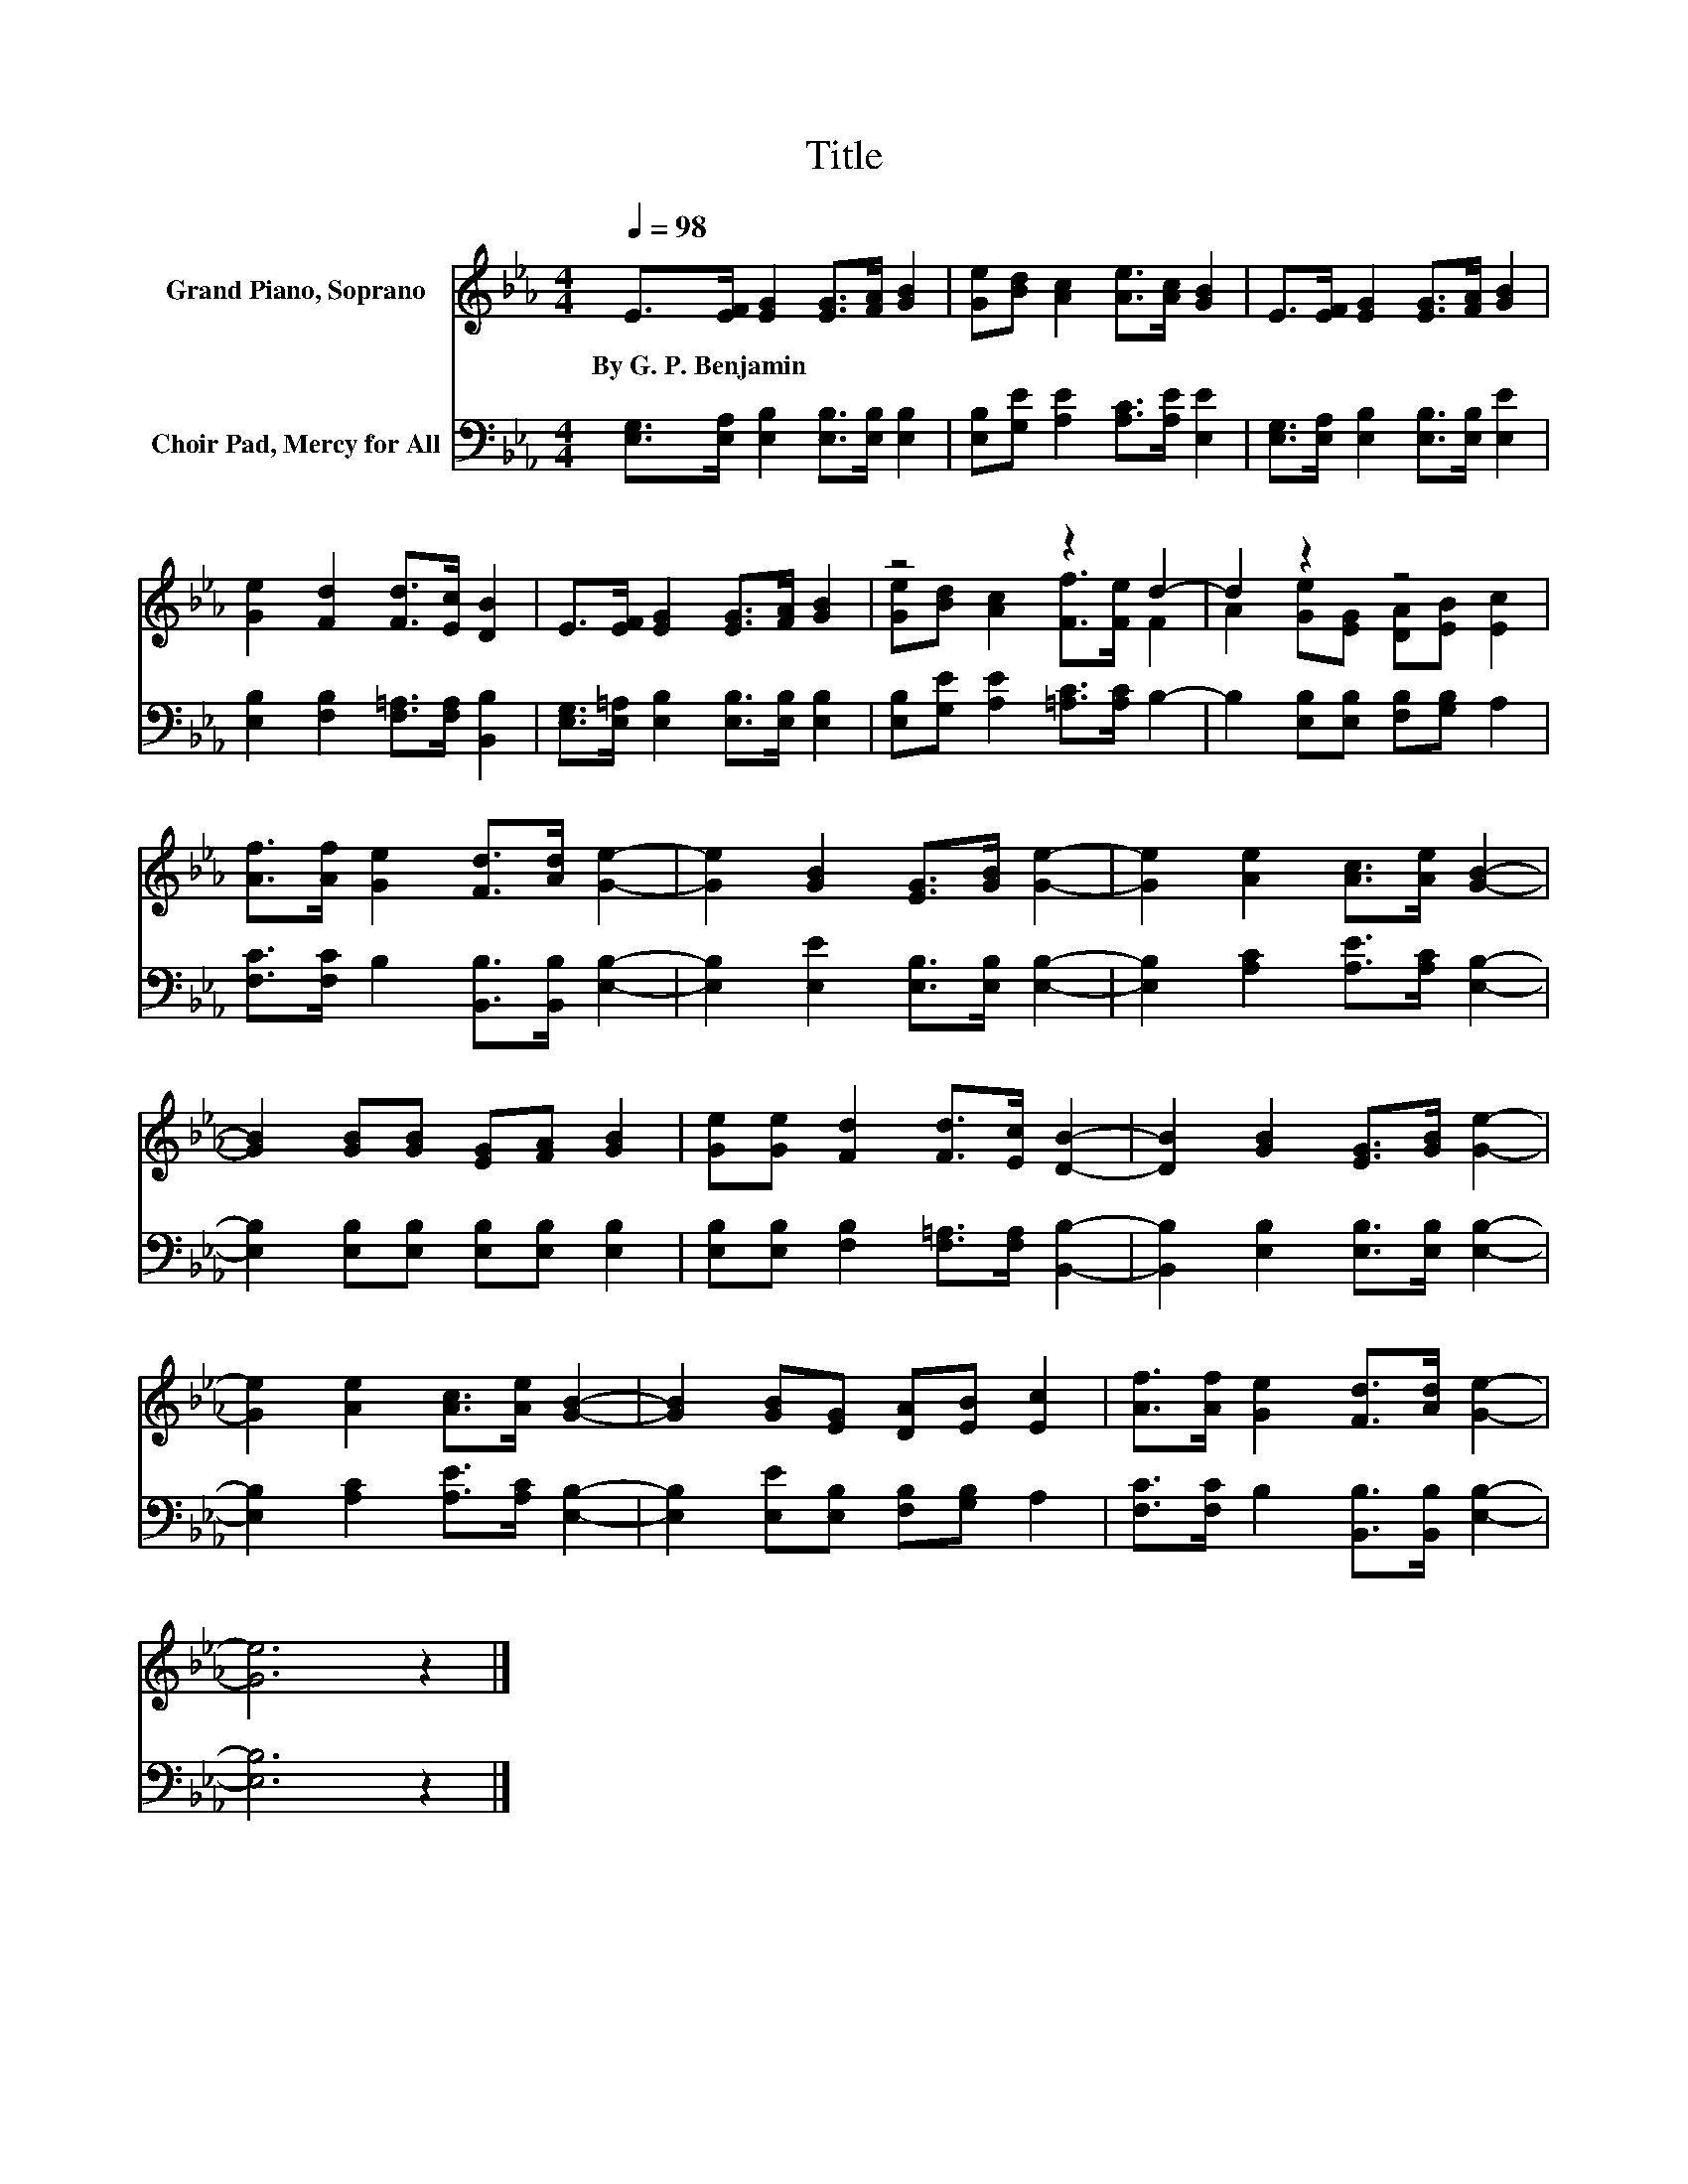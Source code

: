 X:1
T:Title
%%score ( 1 2 ) 3
L:1/8
Q:1/4=98
M:4/4
K:Eb
V:1 treble nm="Grand Piano, Soprano"
V:2 treble 
V:3 bass nm="Choir Pad, Mercy for All"
V:1
 E>[EF] [EG]2 [EG]>[FA] [GB]2 | [Ge][Bd] [Ac]2 [Ae]>[Ac] [GB]2 | E>[EF] [EG]2 [EG]>[FA] [GB]2 | %3
w: By~G.~P.~Benjamin * * * * *|||
 [Ge]2 [Fd]2 [Fd]>[Ec] [DB]2 | E>[EF] [EG]2 [EG]>[FA] [GB]2 | z4 z2 d2- | d2 z2 z4 | %7
w: ||||
 [Af]>[Af] [Ge]2 [Fd]>[Ad] [Ge]2- | [Ge]2 [GB]2 [EG]>[GB] [Ge]2- | [Ge]2 [Ae]2 [Ac]>[Ae] [GB]2- | %10
w: |||
 [GB]2 [GB][GB] [EG][FA] [GB]2 | [Ge][Ge] [Fd]2 [Fd]>[Ec] [DB]2- | [DB]2 [GB]2 [EG]>[GB] [Ge]2- | %13
w: |||
 [Ge]2 [Ae]2 [Ac]>[Ae] [GB]2- | [GB]2 [GB][EG] [DA][EB] [Ec]2 | [Af]>[Af] [Ge]2 [Fd]>[Ad] [Ge]2- | %16
w: |||
 [Ge]6 z2 |] %17
w: |
V:2
 x8 | x8 | x8 | x8 | x8 | [Ge][Bd] [Ac]2 [Ff]>[Fe] F2 | A2 [Ge][EG] [DA][EB] [Ec]2 | x8 | x8 | x8 | %10
 x8 | x8 | x8 | x8 | x8 | x8 | x8 |] %17
V:3
 [E,G,]>[E,A,] [E,B,]2 [E,B,]>[E,B,] [E,B,]2 | [E,B,][G,E] [A,E]2 [A,C]>[A,E] [E,E]2 | %2
 [E,G,]>[E,A,] [E,B,]2 [E,B,]>[E,B,] [E,E]2 | [E,B,]2 [F,B,]2 [F,=A,]>[F,A,] [B,,B,]2 | %4
 [E,G,]>[E,=A,] [E,B,]2 [E,B,]>[E,B,] [E,B,]2 | [E,B,][G,E] [A,E]2 [=A,C]>[A,C] B,2- | %6
 B,2 [E,B,][E,B,] [F,B,][G,B,] A,2 | [F,C]>[F,C] B,2 [B,,B,]>[B,,B,] [E,B,]2- | %8
 [E,B,]2 [E,E]2 [E,B,]>[E,B,] [E,B,]2- | [E,B,]2 [A,C]2 [A,E]>[A,C] [E,B,]2- | %10
 [E,B,]2 [E,B,][E,B,] [E,B,][E,B,] [E,B,]2 | [E,B,][E,B,] [F,B,]2 [F,=A,]>[F,A,] [B,,B,]2- | %12
 [B,,B,]2 [E,B,]2 [E,B,]>[E,B,] [E,B,]2- | [E,B,]2 [A,C]2 [A,E]>[A,C] [E,B,]2- | %14
 [E,B,]2 [E,E][E,B,] [F,B,][G,B,] A,2 | [F,C]>[F,C] B,2 [B,,B,]>[B,,B,] [E,B,]2- | [E,B,]6 z2 |] %17

